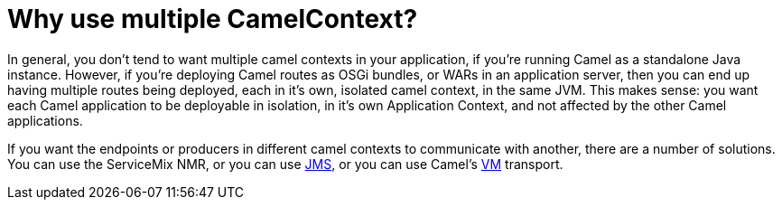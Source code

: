 [[WhyusemultipleCamelContext-WhyusemultipleCamelContext]]
= Why use multiple CamelContext?

In general, you don't tend to want multiple camel contexts in your
application, if you're running Camel as a standalone Java instance.
However, if you're deploying Camel routes as OSGi bundles, or WARs in an
application server, then you can end up having multiple routes being
deployed, each in it's own, isolated camel context, in the same JVM.
This makes sense: you want each Camel application to be deployable in
isolation, in it's own Application Context, and not affected by the
other Camel applications.

If you want the endpoints or producers in different camel contexts to
communicate with another, there are a number of solutions. You can use
the ServiceMix NMR, or you can use xref:components::jms-component.adoc[JMS], or
you can use Camel's xref:components::vm-component.adoc[VM] transport.
